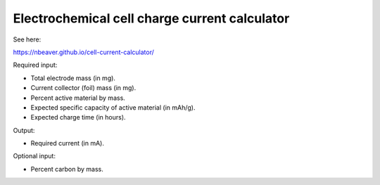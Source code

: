 ==============================================
Electrochemical cell charge current calculator
==============================================

See here:

https://nbeaver.github.io/cell-current-calculator/

Required input:

- Total electrode mass (in mg).
- Current collector (foil) mass (in mg).
- Percent active material by mass.
- Expected specific capacity of active material (in mAh/g).
- Expected charge time (in hours).

Output:

- Required current (in mA).

Optional input:

- Percent carbon by mass.

